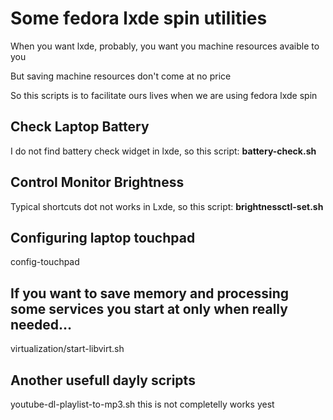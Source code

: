 * Some fedora lxde spin utilities

When you want lxde, probably, you want you machine resources avaible to you

But saving machine resources don't come at no price

So this scripts is to facilitate ours lives when we are using fedora lxde spin


** Check Laptop Battery
I do not find battery check widget in lxde, so this script: *battery-check.sh*

** Control Monitor Brightness
Typical shortcuts dot not works in Lxde, so this script: *brightnessctl-set.sh*

** Configuring laptop touchpad
config-touchpad

** If you want to save memory and processing some services you start at only when really needed...
  virtualization/start-libvirt.sh

** Another usefull dayly scripts
  youtube-dl-playlist-to-mp3.sh this is not completelly works yest

